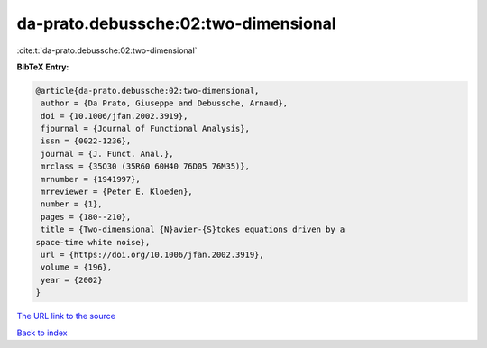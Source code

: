 da-prato.debussche:02:two-dimensional
=====================================

:cite:t:`da-prato.debussche:02:two-dimensional`

**BibTeX Entry:**

.. code-block:: bibtex

   @article{da-prato.debussche:02:two-dimensional,
    author = {Da Prato, Giuseppe and Debussche, Arnaud},
    doi = {10.1006/jfan.2002.3919},
    fjournal = {Journal of Functional Analysis},
    issn = {0022-1236},
    journal = {J. Funct. Anal.},
    mrclass = {35Q30 (35R60 60H40 76D05 76M35)},
    mrnumber = {1941997},
    mrreviewer = {Peter E. Kloeden},
    number = {1},
    pages = {180--210},
    title = {Two-dimensional {N}avier-{S}tokes equations driven by a
   space-time white noise},
    url = {https://doi.org/10.1006/jfan.2002.3919},
    volume = {196},
    year = {2002}
   }
`The URL link to the source <ttps://doi.org/10.1006/jfan.2002.3919}>`_


`Back to index <../By-Cite-Keys.html>`_
